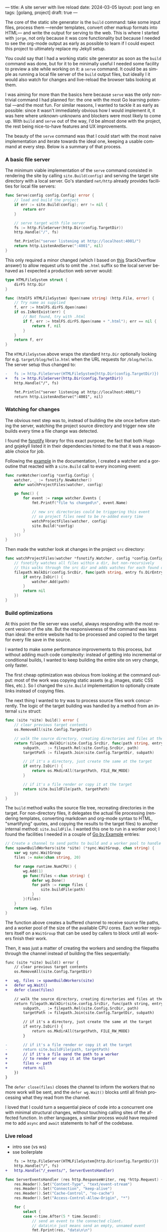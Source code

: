 ---
title: A site server with live reload
date: 2024-03-05
layout: post
lang: en
tags: [golang, project]
draft: true
---
#+OPTIONS: toc:nil num:1
#+LANGUAGE: en

The core of the static site generator is the ~build~ command: take some input files, process them ---render templates, convert other markup formats into HTML--- and write the output for serving to the web. This is where I started with ~jorge~, not only because it was core functionality but because I needed to see the org-mode output as early as possible to learn if I could expect this project to ultimately replace my Jekyll setup.

You could say that I had a working static site generator as soon as the ~build~ command was done, but for it to be minimally useful I needed some facility to preview a site while working on it: a ~serve~ command. It could be as simple as running a local file server of the ~build~ output files, but ideally I it would also watch for changes and live-reload the browser tabs looking at them.

I was aiming for more than the basics here because ~serve~ was the only non-trivial command I had planned for: the one with the most Go learning potential ---and the most fun. For similar reasons, I wanted to tackle it as early as possible: since it wasn't immediately obvious how I would implement it, it was here where unknown-unknowns and blockers were most likely to come up.
With ~build~ and ~serve~ out of the way, I'd be almost done with the project, the rest being nice-to-have features and UX improvements.

The beauty of the ~serve~ command was that I could start with the most naive implementation and iterate towards the ideal one, keeping a usable command at every step. Below is a summary of that process.

*** A basic file server

The minimum viable implementation of the ~serve~ command consisted in rendering the site by calling ~site.Build(config)~ and serving the target site directory with a local server. Go's standard ~net/http~ already provides facilities for local file servers:

#+begin_src go
func Serve(config config.Config) error {
	// load and build the project
	if err := site.Build(config); err != nil {
		return err
	}

	// serve target with file server
	fs := http.FileServer(http.Dir(config.TargetDir))
	http.Handle("/", fs)

	fmt.Println("server listening at http://localhost:4001/")
	return http.ListenAndServe(":4001", nil)
}
#+end_src

This only required a minor changed (which I based on [[https://stackoverflow.com/a/57281956/993769][this]] StackOverflow answer) to allow request urls to omit the ~.html~ suffix so the local server behaved as I expected a production web server would:

#+begin_src go
type HTMLFileSystem struct {
	dirFS http.Dir
}

func (htmlFS HTMLFileSystem) Open(name string) (http.File, error) {
	// Try name as supplied
	f, err := htmlFS.dirFS.Open(name)
	if os.IsNotExist(err) {
		// Not found, try with .html
		if f, err := htmlFS.dirFS.Open(name + ".html"); err == nil {
			return f, nil
		}
	}
	return f, err
}
#+end_src

The ~HTMLFileSystem~ above wraps the standard ~http.Dir~ optionally looking for e.g. ~target/blog/hello.html~ when the URL requests for ~/blog/hello~. The server setup thus changed to:

#+begin_src diff
-	fs := http.FileServer(HTMLFileSystem{http.Dir(config.TargetDir)})
+	fs := http.FileServer(http.Dir(config.TargetDir))
	http.Handle("/", fs)

	fmt.Println("server listening at http://localhost:4001/")
	return http.ListenAndServe(":4001", nil)
#+end_src

*** Watching for changes
The obvious next step was to, instead of building the site once before starting the server, watching the project source directory and trigger new site builds every time a file change was detected.

I found the [[https://github.com/fsnotify/fsnotify][fsnotify]] library for this exact purpose; the fact that both Hugo and gojekyll listed it in their dependencies hinted to me that it was a reasonable choice for job.

Following the [[https://github.com/fsnotify/fsnotify#usage][example]] in the documentation, I created a watcher and a goroutine that reacted with a ~site.Build~ call to every incoming event:

#+begin_src go
func runWatcher(config *config.Config) {
	watcher, _ := fsnotify.NewWatcher()
	defer watchProjectFiles(watcher, config)

	go func() {
		for event := range watcher.Events {
			fmt.Printf("file %s changed\n", event.Name)

			// new src directories could be triggering this event
			// so project files need to be re-added every time
			watchProjectFiles(watcher, config)
			site.Build(*config)
		}
	}()
}
#+end_src

Then made the watcher look at changes in the project ~src~ directory:

#+begin_src go
func watchProjectFiles(watcher *fsnotify.Watcher, config *config.Config) {
	// fsnotify watches all files within a dir, but non-recursively
	// this walks through the src dir and adds watches for each found directory
	filepath.WalkDir(config.SrcDir, func(path string, entry fs.DirEntry, err error) error {
		if entry.IsDir() {
			watcher.Add(path)
		}
		return nil
	})
}
#+end_src

*** Build optimizations
At this point the file server was useful, always responding with the most recent version of the site. But the responsiveness of the command was less than ideal: the entire website had to be processed and copied to the target for every file save in the source.

I wanted to make some performance improvements to this process, but without adding much code complexity: instead of getting into incremental or conditional builds, I wanted to keep building the entire site on very change, only faster.

The first cheap optimization was obvious from looking at the command output: most of the work was copying static assets (e.g. images, static CSS files, etc.). So I changed the ~site.Build~ implementation to optionally create links instead of copying files.

The next thing I wanted to try was to process source files work concurrently. The logic of the target building was handled by a method from an internal ~site~ struct:

#+begin_src go
func (site *site) build() error {
	// clear previous target contents
	os.RemoveAll(site.Config.TargetDir)

	// walk the source directory, creating directories and files at the target dir
	return filepath.WalkDir(site.Config.SrcDir, func(path string, entry fs.DirEntry, err error) error {
		subpath, _ := filepath.Rel(site.Config.SrcDir, path)
		targetPath := filepath.Join(site.Config.TargetDir, subpath)

		// if it's a directory, just create the same at the target
		if entry.IsDir() {
			return os.MkdirAll(targetPath, FILE_RW_MODE)
		}

		// if it's a file render or copy it at the target
		return site.buildFile(path, targetPath)
	})
}
#+end_src

The ~build~ method walks the source file tree, recreating directories in the target. For non-directory files, it delegates the actual file processing (rendering templates, converting markdown and org-mode syntax to HTML, "smartifying" quotes, and copying the results to the target files) to another internal method: ~site.buildFile~. I wanted this one to run in a worker pool; I found the facilities I needed in a couple of [[https://gobyexample.com/][Go by Example]] entries:

#+begin_src go
// Create a channel to send paths to build and a worker pool to handle them concurrently
func spawnBuildWorkers(site *site) (*sync.WaitGroup, chan string) {
	var wg sync.WaitGroup
	files := make(chan string, 20)

	for range runtime.NumCPU() {
		wg.Add(1)
		go func(files <-chan string) {
			defer wg.Done()
			for path := range files {
				site.buildFile(path)
			}
		}(files)
	}
	return &wg, files
}
#+end_src

The function above creates a buffered channel to receive source file paths, and a worker pool of the size of the available CPU cores. Each worker registers itself on a ~WaitGroup~ that can be used by callers to block until all workers finish their work.

Then, it was just a matter of creating the workers and sending the filepaths through the channel instead of building the files sequentially:

#+begin_src diff
func (site *site) build() error {
	// clear previous target contents
	os.RemoveAll(site.Config.TargetDir)

+	wg, files := spawnBuildWorkers(site)
+	defer wg.Wait()
+	defer close(files)

	// walk the source directory, creating directories and files at the target dir
	return filepath.WalkDir(site.config.SrcDir, func(path string, entry fs.DirEntry, err error) error {
		subpath, _ := filepath.Rel(site.Config.SrcDir, path)
		targetPath := filepath.Join(site.Config.TargetDir, subpath)

		// if it's a directory, just create the same at the target
		if entry.IsDir() {
			return os.MkdirAll(targetPath, FILE_RW_MODE)
		}

-		// if it's a file render or copy it at the target
-		return site.buildFile(path, targetPath)
+		// if it's a file send the path to a worker
+		// to render or copy it at the target
+		files <- path
+		return nil
	})
}
#+end_src

The ~defer close(files)~ closes the channel to inform the workers that no more work will be sent, and the ~defer wg.Wait()~ blocks until all finish processing what they read from the channel.

I loved that I could turn a sequential piece of code into a concurrent one with minimal structural changes, without touching calling sites of the affected function. In other languages, a similar process would have required me to add ~async~ and ~await~ statements to half of the codebase.

*** Live reload

- intro sse (vs ws)
- sse boilerplate

#+begin_src diff
	fs := http.FileServer(HTMLFileSystem{http.Dir(config.TargetDir)})
	http.Handle("/", fs)
+	http.Handle("/_events/", ServerEventsHandler)
#+end_src

#+begin_src go
func ServerEventsHandler (res http.ResponseWriter, req *http.Request) {
	res.Header().Set("Content-Type", "text/event-stream")
	res.Header().Set("Connection", "keep-alive")
	res.Header().Set("Cache-Control", "no-cache")
	res.Header().Set("Access-Control-Allow-Origin", "*")

	for {
		select {
		case <-time.After(5 * time.Second):
			// send an event to the connected client.
			// data\n\n just means send an empty, unnamed event
			fmt.Fprint(res, "data\n\n")
			res.(http.Flusher).Flush()
		case <-req.Context().Done():
			// client connection closed
			return
		}
	}
}
#+end_src

- client boilerplate

#+begin_src javascript
var eventSource;

function newSSE() {
  console.log("connecting to server events");
  eventSource = new EventSource('http://localhost:4001/_events/');

  // when the server sends an event, refresh the page
  eventSource.onmessage = function () {
    location.reload()
  };

  // close connection before refreshing the page
  window.onbeforeunload = function() {
    eventSource.close();
  }

  // on errors disconnect and attempt reconnection after a delay
  // this handles server restarting, laptop sleeping, etc.
  eventSource.onerror = function (event) {
    console.error('an error occurred:', event);
    eventSource.close();
    setTimeout(newSSE, 5000)
  };
}

newSSE();
  #+end_src

- event broker
  - explain need
  - is this name right?
  - show api + link implementation
    see the full implementation [[https://github.com/facundoolano/jorge/blob/567db560f511b11492b85cf4f72b51599e8e3a3d/commands/serve.go#L175-L238][here]]

#+begin_src go
// The event broker mediates between the file watcher
// that publishes site rebuild events
// and the clients listening for them to refresh the browser
type EventBroker struct

func newEventBroker() *EventBroker

// Adds a subscription to this broker events
// returning a subscriber id (useful for unsubscribing)
// and a channel where events will be delivered.
func (broker *EventBroker) subscribe() (uint64, <-chan string)

// Remove the subscriber with the given id from the broker,
// closing its associated channel.
func (broker *EventBroker) unsubscribe(id uint64)

// Publish an event to all the broker subscribers.
func (broker *EventBroker) publish(event string)


#+end_src
  - show updated handler
#+begin_src diff
-func ServerEventsHandler (res http.ResponseWriter, req *http.Request) {
+func makeServerEventsHandler(broker *EventBroker) http.HandlerFunc {
+	return func(res http.ResponseWriter, req *http.Request) {
		res.Header().Set("Content-Type", "text/event-stream")
		res.Header().Set("Connection", "keep-alive")
		res.Header().Set("Cache-Control", "no-cache")
		res.Header().Set("Access-Control-Allow-Origin", "*")

+		id, events := broker.subscribe()
		for {
			select {
-			case <-time.After(5 * time.Second):
+			case <-events:
				// send an event to the connected client.
				// data\n\n just means send an empty, unnamed event
				fmt.Fprint(res, "data\n\n")
				res.(http.Flusher).Flush()
			case <-req.Context().Done():
				// client connection closed
+				broker.unsubscribe(id)
				return
			}
		}
	}
}
#+end_src
  - show updated watcher

#+begin_src diff
-func runWatcher(config *config.Config) {
+func runWatcher(config *config.Config) *EventBroker {
	watcher, _ := fsnotify.NewWatcher()
	defer watchProjectFiles(watcher, config)
+	broker := newEventBroker()

	go func() {
		for event := range watcher.Events {
		fmt.Printf("file %s changed\n", event.Name)

		// new src directories could be triggering this event
		// so project files need to be re-added every time
		watchProjectFiles(watcher, config)
		site.Build(*config)
+		broker.publish("rebuild")
		}
	}()
+	return broker
}
#+end_src


** Preventing bursts

#+begin_src diff
func runWatcher(config *config.Config) *EventBroker {
	watcher, _ := fsnotify.NewWatcher()
-	defer watchProjectFiles(watcher, config)
	broker := newEventBroker()

+	rebuildAfter := time.AfterFunc(0, func() {
+		watchProjectFiles(watcher, config)
+		site.Build(*config)
+		broker.publish("rebuild")
+	})

	go func() {
		for event := range watcher.Events {
			fmt.Printf("file %s changed\n", event.Name)

-			watchProjectFiles(watcher, config)
-			site.Build(*config)
-			broker.publish("rebuild")
+			// Schedule a rebuild to trigger after a delay.
+			// If there was another one pending it will be canceled.
+			rebuildAfter.Stop()
+			rebuildAfter.Reset(100 * time.Millisecond)
		}
	}()
	return broker
}
#+end_src
